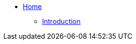 * xref:modules/ROOT/pages/index.adoc[Home]
** xref:modules/unpriv/pages/src/colophon.adoc[Introduction]